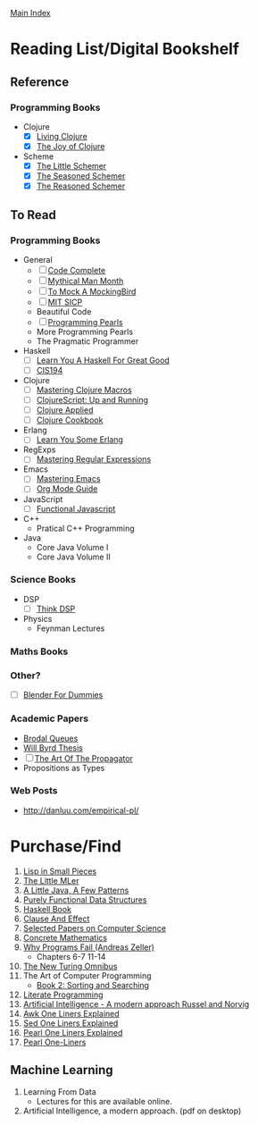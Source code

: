 [[../index.org][Main Index]]

* Reading List/Digital Bookshelf
** Reference
*** Programming Books
+ Clojure
  + [X] [[./living_clojure.org][Living Clojure]]
  + [X] [[./the_joy_of_clojure.org][The Joy of Clojure]]
+ Scheme
  + [X] [[./the_little_schemer.org][The Little Schemer]]
  + [X] [[./the_seasoned_schemer.org][The Seasoned Schemer]]
  + [X] [[./the_reasoned_schemer.org][The Reasoned Schemer]]
** To Read
*** Programming Books
+ General
  + [ ] [[./code_complete.org][Code Complete]]
  + [ ] [[./mythical_man_month.org][Mythical Man Month]]
  + [ ] [[./to_mock_a_mockingbird.org][To Mock A MockingBird]]
  + [ ] [[./mit_sicp.org][MIT SICP]]
  + Beautiful Code
  + [ ] [[./programming_pearls.org][Programming Pearls]]
  + More Programming Pearls
  + The Pragmatic Programmer
+ Haskell
  + [ ] [[./learn_you_a_haskell.org][Learn You A Haskell For Great Good]]
  + [ ] [[./cis194.org][CIS194]]
+ Clojure
  + [ ] [[./mastering_clojure_macros.org][Mastering Clojure Macros]]
  + [ ] [[./clojurescript_up_and_running.org][ClojureScript: Up and Running]]
  + [ ] [[./clojure_applied.org][Clojure Applied]]
  + [ ] [[./clojure_cookbook.org][Clojure Cookbook]]
+ Erlang
  + [ ] [[./learn_you_some_erlang.org][Learn You Some Erlang]]
+ RegExps
  + [ ] [[./mastering_regular_expressions.org][Mastering Regular Expressions]]
+ Emacs
  + [ ] [[./mastering_emacs.org][Mastering Emacs]]
  + [ ] [[./org_mode_guide.org][Org Mode Guide]]
+ JavaScript
  + [ ] [[./functional_javascript.org][Functional Javascript]]
+ C++
  + Pratical C++ Programming
+ Java
  + Core Java Volume I
  + Core Java Volume II
*** Science Books
+ DSP
   + [ ] [[./thinkdsp/think_dsp.org][Think DSP]]
+ Physics
   - Feynman Lectures
*** Maths Books
*** Other?
+ [ ] [[./blender_for_dummies.org][Blender For Dummies]]
*** Academic Papers
+ [[./worst_case_efficient_priority_queues.org][Brodal Queues]]
+ [[./will_byrd_thesis.org][Will Byrd Thesis]]
+ [ ] [[./the_art_of_the_propagator.org][The Art Of The Propagator]]
+ Propositions as Types
*** Web Posts
+ http://danluu.com/empirical-pl/

* Purchase/Find
  1. [[http://www.amazon.com/Lisp-Small-Pieces-Christian-Queinnec/dp/0521545668/ref=sr_1_1?s=books&ie=UTF8&qid=1454204111&sr=1-1&keywords=lisp+in+small+pieces][Lisp in Small Pieces]]
  2. [[http://www.amazon.com/Little-MLer-Matthias-Felleisen/dp/026256114X/ref=sr_1_1?s=books&ie=UTF8&qid=1454204233&sr=1-1&keywords=the+little+mler][The Little MLer]]
  3. [[http://www.amazon.com/Little-Java-Few-Patterns/dp/0262561158/ref=sr_1_1?s=books&ie=UTF8&qid=1454204257&sr=1-1&keywords=a+little+java%2C+a+few+patterns][A Little Java, A Few Patterns]]
  4. [[http://www.amazon.com/Purely-Functional-Structures-Chris-Okasaki/dp/0521663504/ref=sr_1_1?s=books&ie=UTF8&qid=1454204145&sr=1-1&keywords=purely+functional][Purely Functional Data Structures]]
  5. [[http://haskellbook.com/][Haskell Book]]
  6. [[http://www.amazon.com/Clause-Effect-Programming-Working-Programmer/dp/3540629718][Clause And Effect]]
  7. [[http://www.amazon.com/Selected-Papers-Computer-Science-Lecture/dp/1881526917/ref=sr_1_1?s=books&ie=UTF8&qid=1454204201&sr=1-1&keywords=selected+papers+on+computer+science][Selected Papers on Computer Science]]
  8. [[http://www.amazon.com/Concrete-Mathematics-Foundation-Computer-Science/dp/0201558025][Concrete Mathematics]]
  9. [[http://www.amazon.com/Why-Programs-Fail-Second-Systematic/dp/0123745152/ref=sr_1_1?s=books&ie=UTF8&qid=1454203975&sr=1-1&keywords=Why+Programs+Fail][Why Programs Fail (Andreas Zeller)]]
     + Chapters 6-7 11-14
  10. [[http://www.amazon.com/New-Turing-Omnibus-Sixty-Six-Excursions/dp/0805071660/ref=sr_1_1?s=books&ie=UTF8&qid=1454204177&sr=1-1&keywords=the+new+turing+omnibus][The New Turing Omnibus]]
  11. The Art of Computer Programming
      + [[http://www.amazon.com/Art-Computer-Programming-Sorting-Searching/dp/0201896850/ref=sr_1_1?s=books&ie=UTF8&qid=1454203998&sr=1-1&keywords=Sorting+and+Searching][Book 2: Sorting and Searching]]
  12. [[http://www.amazon.com/Literate-Programming-Center-Language-Information/dp/0937073806/ref=sr_1_1?s=books&ie=UTF8&qid=1454204274&sr=1-1&keywords=literate+programming][Literate Programming]]
  13. [[http://www.amazon.com/Artificial-Intelligence-Modern-Approach-3rd/dp/0136042597/ref=sr_1_1?s=books&ie=UTF8&qid=1454204293&sr=1-1&keywords=artificial+intelligence+a+modern+approach][Artificial Intelligence - A modern approach Russel and Norvig]]
  14. [[http://www.catonmat.net/blog/awk-book/][Awk One Liners Explained]]
  15. [[http://www.catonmat.net/blog/sed-book/][Sed One Liners Explained]]
  16. [[http://www.catonmat.net/blog/perl-book/][Pearl One Liners Explained]]
  17. [[https://www.nostarch.com/perloneliners][Pearl One-Liners]]

** Machine Learning
1. Learning From Data
   + Lectures for this are available online.
2. Artificial Intelligence, a modern approach. (pdf on desktop)
